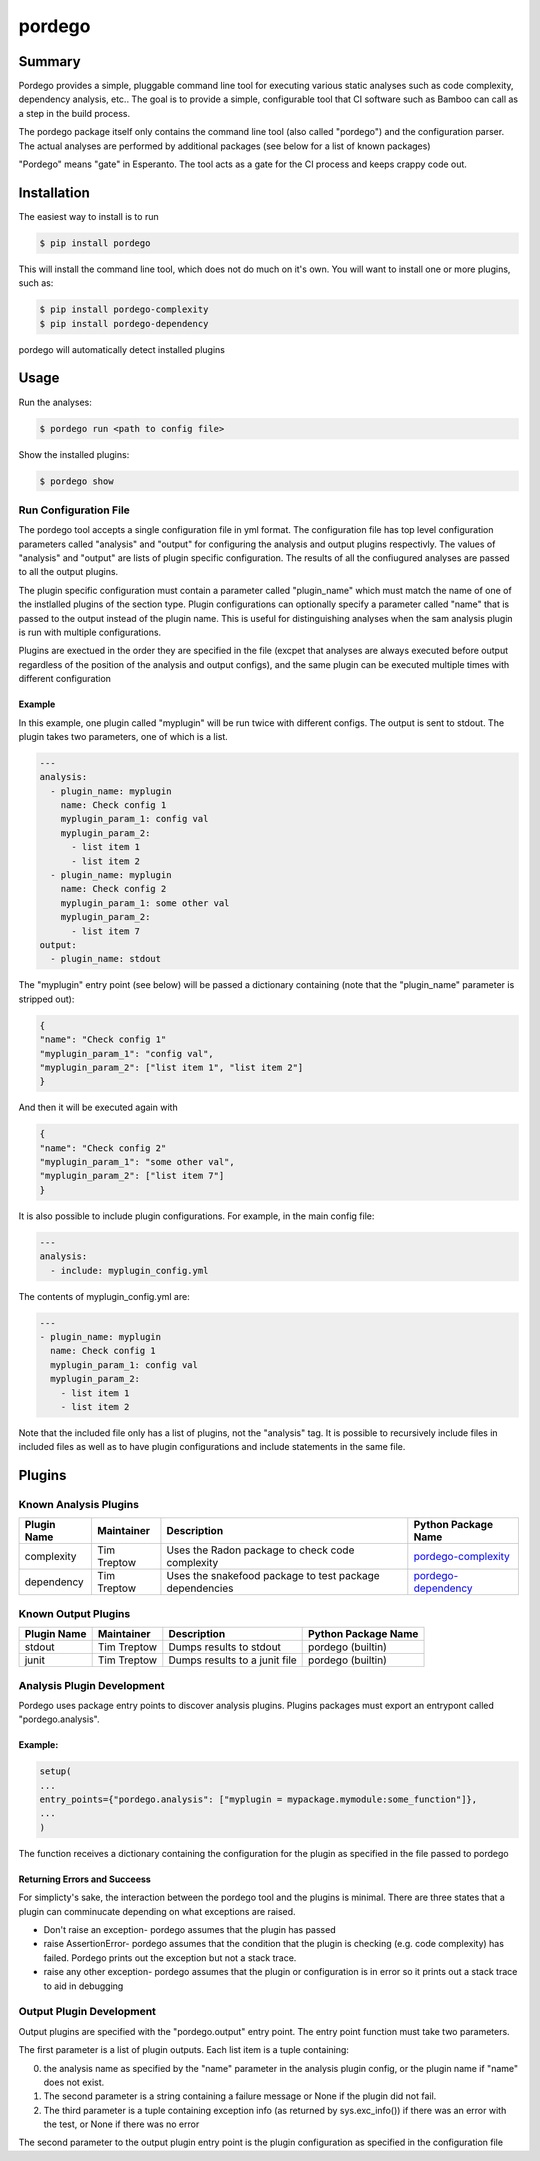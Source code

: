 pordego
=======

Summary
-------
Pordego provides a simple, pluggable command line tool for executing various static analyses such as
code complexity, dependency analysis, etc.. The goal is to provide a simple, configurable tool that CI software such as Bamboo can call as a step in the build process.

The pordego package itself only contains the command line tool (also called "pordego") and the configuration parser.
The actual analyses are performed by additional packages (see below for a list of known packages)

"Pordego" means "gate" in Esperanto. The tool acts as a gate for the CI process and keeps crappy code out.

Installation
------------
The easiest way to install is to run

.. code-block:: bash

    $ pip install pordego

This will install the command line tool, which does not do much on it's own. You will want to install one or more plugins, such as:

.. code-block:: bash

    $ pip install pordego-complexity
    $ pip install pordego-dependency

pordego will automatically detect installed plugins

Usage
-----
Run the analyses:

.. code-block:: bash

    $ pordego run <path to config file>

Show the installed plugins:

.. code-block:: bash

    $ pordego show

Run Configuration File
######################
The pordego tool accepts a single configuration file in yml format.
The configuration file has top level configuration parameters called "analysis" and "output" for configuring the analysis and output plugins respectivly.
The values of "analysis" and "output" are lists of plugin specific configuration. The results of all the confiugured analyses are passed to all the output plugins.

The plugin specific configuration must contain a parameter called "plugin_name" which must match the name of one of the instlalled plugins of the section type.
Plugin configurations can optionally specify a parameter called "name" that is passed to the output instead of the plugin name.
This is useful for distinguishing analyses when the sam analysis plugin is run with multiple configurations.

Plugins are exectued in the order they are specified in the file (excpet that analyses are always executed before output regardless of the position of the analysis and output configs), and the same plugin can be executed multiple times with different configuration


Example
^^^^^^^
In this example, one plugin called "myplugin" will be run twice with different configs. The output is sent to stdout. The plugin takes two parameters, one of which is a list.

.. code-block:: yaml

    ---
    analysis:
      - plugin_name: myplugin
        name: Check config 1
        myplugin_param_1: config val
        myplugin_param_2:
          - list item 1
          - list item 2
      - plugin_name: myplugin
        name: Check config 2
        myplugin_param_1: some other val
        myplugin_param_2:
          - list item 7
    output:
      - plugin_name: stdout

The "myplugin" entry point (see below) will be passed a dictionary containing (note that the "plugin_name" parameter is stripped out):

.. code-block:: python

    {
    "name": "Check config 1"
    "myplugin_param_1": "config val",
    "myplugin_param_2": ["list item 1", "list item 2"]
    }

And then it will be executed again with

.. code-block:: python

    {
    "name": "Check config 2"
    "myplugin_param_1": "some other val",
    "myplugin_param_2": ["list item 7"]
    }

It is also possible to include plugin configurations. For example, in the main config file:

.. code-block:: yaml

    ---
    analysis:
      - include: myplugin_config.yml

The contents of myplugin_config.yml are:

.. code-block:: yaml

    ---
    - plugin_name: myplugin
      name: Check config 1
      myplugin_param_1: config val
      myplugin_param_2:
        - list item 1
        - list item 2

Note that the included file only has a list of plugins, not the "analysis" tag.
It is possible to recursively include files in included files as well as to have plugin configurations and include statements in the same file.


Plugins
-------

Known Analysis Plugins
######################

===========  ===========  =======================================================  ========
Plugin Name  Maintainer   Description                                              Python Package Name
===========  ===========  =======================================================  ========
complexity   Tim Treptow  Uses the Radon package to check code complexity          `pordego-complexity <https://github.com/ttreptow/pordego-complexity>`_
dependency   Tim Treptow  Uses the snakefood package to test package dependencies  `pordego-dependency <https://github.com/ttreptow/pordego-dependency>`_
===========  ===========  =======================================================  ========

Known Output Plugins
####################

===========  ===========  =====================================================  ========
Plugin Name  Maintainer   Description                                            Python Package Name
===========  ===========  =====================================================  ========
stdout       Tim Treptow  Dumps results to stdout                                pordego (builtin)
junit        Tim Treptow  Dumps results to a junit file                          pordego (builtin)
===========  ===========  =====================================================  ========

Analysis Plugin Development
###########################
Pordego uses package entry points to discover analysis plugins. Plugins packages must export an entrypont called "pordego.analysis".

Example:
^^^^^^^^
.. code-block:: python

   setup(
   ...
   entry_points={"pordego.analysis": ["myplugin = mypackage.mymodule:some_function"]},
   ...
   )

The function receives a dictionary containing the configuration for the plugin as specified in the file passed to pordego

Returning Errors and Succeess
^^^^^^^^^^^^^^^^^^^^^^^^^^^^^
For simplicty's sake, the interaction between the pordego tool and the plugins is minimal. There are three states that a plugin can comminucate depending on what exceptions are raised.

* Don't raise an exception- pordego assumes that the plugin has passed
* raise AssertionError- pordego assumes that the condition that the plugin is checking (e.g. code complexity) has failed. Pordego prints out the exception but not a stack trace.
* raise any other exception- pordego assumes that the plugin or configuration is in error so it prints out a stack trace to aid in debugging

Output Plugin Development
#########################

Output plugins are specified with the "pordego.output" entry point. The entry point function must take two parameters.

The first parameter is a list of plugin outputs.
Each list item is a tuple containing:

0. the analysis name as specified by the "name" parameter in the analysis plugin config, or the plugin name if "name" does not exist.
1. The second parameter is a string containing a failure message or None if the plugin did not fail.
2. The third parameter is a tuple containing exception info (as returned by sys.exc_info()) if there was an error with the test, or None if there was no error

The second parameter to the output plugin entry point is the plugin configuration as specified in the configuration file